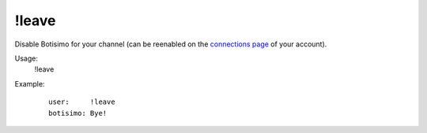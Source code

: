 !leave
======

Disable Botisimo for your channel (can be reenabled on the `connections page <https://botisimo.com/account/connections>`_ of your account).

Usage:
    !leave

Example:
    ::

        user:     !leave
        botisimo: ​Bye!
